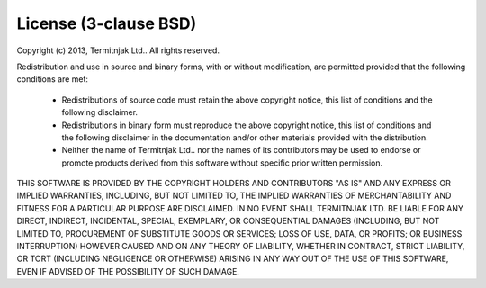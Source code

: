 License (3-clause BSD)
======================

Copyright (c) 2013, Termitnjak Ltd.. All rights reserved.

Redistribution and use in source and binary forms, with or without
modification, are permitted provided that the following conditions are met:

 * Redistributions of source code must retain the above copyright notice,
   this list of conditions and the following disclaimer.

 * Redistributions in binary form must reproduce the above copyright
   notice, this list of conditions and the following disclaimer in the
   documentation and/or other materials provided with the distribution.

 * Neither the name of Termitnjak Ltd.. nor the names of its contributors may
   be used to endorse or promote products derived from this software
   without specific prior written permission.

THIS SOFTWARE IS PROVIDED BY THE COPYRIGHT HOLDERS AND CONTRIBUTORS "AS IS"
AND ANY EXPRESS OR IMPLIED WARRANTIES, INCLUDING, BUT NOT LIMITED TO, THE
IMPLIED WARRANTIES OF MERCHANTABILITY AND FITNESS FOR A PARTICULAR PURPOSE ARE
DISCLAIMED. IN NO EVENT SHALL TERMITNJAK LTD. BE LIABLE FOR ANY
DIRECT, INDIRECT, INCIDENTAL, SPECIAL, EXEMPLARY, OR CONSEQUENTIAL DAMAGES
(INCLUDING, BUT NOT LIMITED TO, PROCUREMENT OF SUBSTITUTE GOODS OR SERVICES;
LOSS OF USE, DATA, OR PROFITS; OR BUSINESS INTERRUPTION) HOWEVER CAUSED AND ON
ANY THEORY OF LIABILITY, WHETHER IN CONTRACT, STRICT LIABILITY, OR TORT
(INCLUDING NEGLIGENCE OR OTHERWISE) ARISING IN ANY WAY OUT OF THE USE OF THIS
SOFTWARE, EVEN IF ADVISED OF THE POSSIBILITY OF SUCH DAMAGE.

